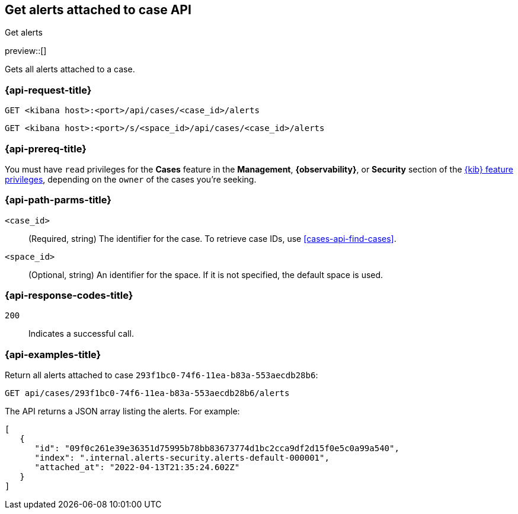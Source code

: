 [[cases-api-get-alerts]]
== Get alerts attached to case API
++++
<titleabbrev>Get alerts</titleabbrev>
++++

preview::[]

Gets all alerts attached to a case.

=== {api-request-title}

`GET <kibana host>:<port>/api/cases/<case_id>/alerts`

`GET <kibana host>:<port>/s/<space_id>/api/cases/<case_id>/alerts`

=== {api-prereq-title}

You must have `read` privileges for the *Cases* feature in the *Management*,
*{observability}*, or *Security* section of the
<<kibana-feature-privileges,{kib} feature privileges>>, depending on the
`owner` of the cases you're seeking.

=== {api-path-parms-title}

`<case_id>`::
(Required, string) The identifier for the case. To retrieve case IDs, use
<<cases-api-find-cases>>.

`<space_id>`::
(Optional, string) An identifier for the space. If it is not specified, the
default space is used.

=== {api-response-codes-title}

`200`::
   Indicates a successful call.

=== {api-examples-title}

Return all alerts attached to case `293f1bc0-74f6-11ea-b83a-553aecdb28b6`:

[source,sh]
--------------------------------------------------
GET api/cases/293f1bc0-74f6-11ea-b83a-553aecdb28b6/alerts
--------------------------------------------------
// KIBANA

The API returns a JSON array listing the alerts. For example:

[source,json]
--------------------------------------------------
[
   {
      "id": "09f0c261e39e36351d75995b78bb83673774d1bc2cca9df2d15f0e5c0a99a540",
      "index": ".internal.alerts-security.alerts-default-000001",
      "attached_at": "2022-04-13T21:35:24.602Z"
   }
]
--------------------------------------------------
